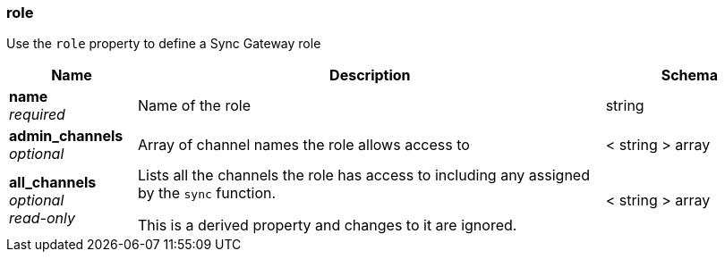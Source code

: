 
[[_role]]
=== role


// tag::content[]

Use the `role` property to define a Sync Gateway role


[options="header", cols=".^3a,.^11a,.^4a"]
|===
|Name|Description|Schema
|**name** +
__required__|Name of the role|string
|**admin_channels** +
__optional__|Array of channel names the role allows access to|< string > array
|**all_channels** +
__optional__ +
__read-only__|Lists all the channels the role has access to including any assigned by the `sync` function.

This is a derived property and changes to it are ignored.|< string > array
|===



// end::content[]



